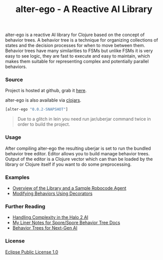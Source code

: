 #+title: alter-ego - A Reactive AI Library
#+tags: clojure alter-ego behavior-tree
#+description: alter-ego is a reactive AI library based on the concept of behavior trees.

alter-ego is a reactive AI library for Clojure based on the concept of
behavior trees. A behavior tree is a technique for organizing
collections of states and the decision processes for when to move
between them. Behavior trees have many similarities to FSMs but unlike
FSMs it is very easy to see logic, they are fast to execute and easy to
maintain, which makes them suitable for representing complex and
potentially parallel behaviors.

*** Source

Project is hosted at github, grab it [[http://github.com/nakkaya/alter-ego][here]].

alter-ego is also available via [[http://clojars.org/alter-ego][clojars]].

#+begin_src clojure
  [alter-ego "0.0.2-SNAPSHOT"]
#+end_src

#+begin_quote
  Due to a glitch in lein you need run jar/uberjar command twice in order
  to build the project.
#+end_quote

*** Usage

After compiling alter-ego the resulting uberjar is set to run the
bundled behavior tree editor. Editor allows you to build manage behavior
trees. Output of the editor is a Clojure vector which can than be loaded
by the library or Clojure itself if you want to do some preprocessing.

*** Examples

 - [[http://nakkaya.com/2010/06/29/alter-ego-a-reactive-ai-library/][Overview of the Library and a Sample Robocode Agent]]
 - [[http://nakkaya.com/2010/07/13/modifying-behaviors-using-decorators/][Modifying Behaviors Using Decorators]]

*** Further Reading

 - [[http://www.gamasutra.com/gdc2005/features/20050311/isla_01.shtml][Handling Complexity in the Halo 2 AI]]
 - [[http://chrishecker.com/My_Liner_Notes_for_Spore/Spore_Behavior_Tree_Docs][My Liner Notes for Spore/Spore Behavior Tree Docs]]
 - [[http://aigamedev.com/insider/presentations/behavior-trees/#recording][Behavior Trees for Next-Gen AI]]

*** License

[[http://opensource.org/licenses/eclipse-1.0.php][Eclipse Public License 1.0]]
